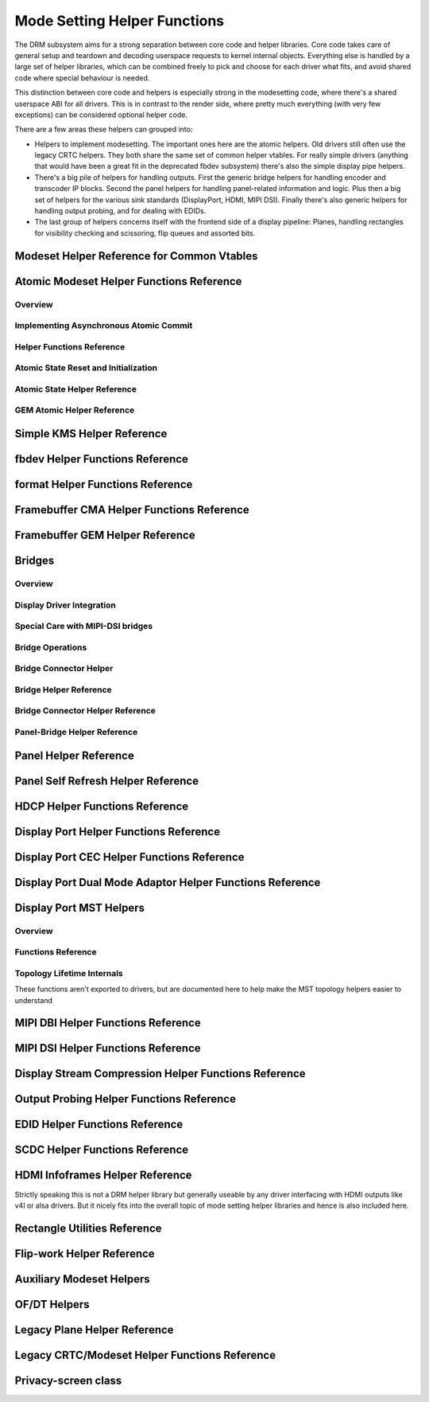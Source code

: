 =============================
Mode Setting Helper Functions
=============================

The DRM subsystem aims for a strong separation between core code and helper
libraries. Core code takes care of general setup and teardown and decoding
userspace requests to kernel internal objects. Everything else is handled by a
large set of helper libraries, which can be combined freely to pick and choose
for each driver what fits, and avoid shared code where special behaviour is
needed.

This distinction between core code and helpers is especially strong in the
modesetting code, where there's a shared userspace ABI for all drivers. This is
in contrast to the render side, where pretty much everything (with very few
exceptions) can be considered optional helper code.

There are a few areas these helpers can grouped into:

* Helpers to implement modesetting. The important ones here are the atomic
  helpers. Old drivers still often use the legacy CRTC helpers. They both share
  the same set of common helper vtables. For really simple drivers (anything
  that would have been a great fit in the deprecated fbdev subsystem) there's
  also the simple display pipe helpers.

* There's a big pile of helpers for handling outputs. First the generic bridge
  helpers for handling encoder and transcoder IP blocks. Second the panel helpers
  for handling panel-related information and logic. Plus then a big set of
  helpers for the various sink standards (DisplayPort, HDMI, MIPI DSI). Finally
  there's also generic helpers for handling output probing, and for dealing with
  EDIDs.

* The last group of helpers concerns itself with the frontend side of a display
  pipeline: Planes, handling rectangles for visibility checking and scissoring,
  flip queues and assorted bits.

Modeset Helper Reference for Common Vtables
===========================================

.. kernel-doc:: include/drm/drm_modeset_helper_vtables.h
   :doc: overview

.. kernel-doc:: include/drm/drm_modeset_helper_vtables.h
   :internal:

.. _drm_atomic_helper:

Atomic Modeset Helper Functions Reference
=========================================

Overview
--------

.. kernel-doc:: drivers/gpu/drm/drm_atomic_helper.c
   :doc: overview

Implementing Asynchronous Atomic Commit
---------------------------------------

.. kernel-doc:: drivers/gpu/drm/drm_atomic_helper.c
   :doc: implementing nonblocking commit

Helper Functions Reference
--------------------------

.. kernel-doc:: include/drm/drm_atomic_helper.h
   :internal:

.. kernel-doc:: drivers/gpu/drm/drm_atomic_helper.c
   :export:

Atomic State Reset and Initialization
-------------------------------------

.. kernel-doc:: drivers/gpu/drm/drm_atomic_state_helper.c
   :doc: atomic state reset and initialization

Atomic State Helper Reference
-----------------------------

.. kernel-doc:: drivers/gpu/drm/drm_atomic_state_helper.c
   :export:

GEM Atomic Helper Reference
---------------------------

.. kernel-doc:: drivers/gpu/drm/drm_gem_atomic_helper.c
   :doc: overview

.. kernel-doc:: include/drm/drm_gem_atomic_helper.h
   :internal:

.. kernel-doc:: drivers/gpu/drm/drm_gem_atomic_helper.c
   :export:

Simple KMS Helper Reference
===========================

.. kernel-doc:: drivers/gpu/drm/drm_simple_kms_helper.c
   :doc: overview

.. kernel-doc:: include/drm/drm_simple_kms_helper.h
   :internal:

.. kernel-doc:: drivers/gpu/drm/drm_simple_kms_helper.c
   :export:

fbdev Helper Functions Reference
================================

.. kernel-doc:: drivers/gpu/drm/drm_fb_helper.c
   :doc: fbdev helpers

.. kernel-doc:: include/drm/drm_fb_helper.h
   :internal:

.. kernel-doc:: drivers/gpu/drm/drm_fb_helper.c
   :export:

format Helper Functions Reference
=================================

.. kernel-doc:: drivers/gpu/drm/drm_format_helper.c
   :export:

Framebuffer CMA Helper Functions Reference
==========================================

.. kernel-doc:: drivers/gpu/drm/drm_fb_cma_helper.c
   :doc: framebuffer cma helper functions

.. kernel-doc:: drivers/gpu/drm/drm_fb_cma_helper.c
   :export:

Framebuffer GEM Helper Reference
================================

.. kernel-doc:: drivers/gpu/drm/drm_gem_framebuffer_helper.c
   :doc: overview

.. kernel-doc:: drivers/gpu/drm/drm_gem_framebuffer_helper.c
   :export:

.. _drm_bridges:

Bridges
=======

Overview
--------

.. kernel-doc:: drivers/gpu/drm/drm_bridge.c
   :doc: overview

Display Driver Integration
--------------------------

.. kernel-doc:: drivers/gpu/drm/drm_bridge.c
   :doc: display driver integration

Special Care with MIPI-DSI bridges
----------------------------------

.. kernel-doc:: drivers/gpu/drm/drm_bridge.c
   :doc: special care dsi

Bridge Operations
-----------------

.. kernel-doc:: drivers/gpu/drm/drm_bridge.c
   :doc: bridge operations

Bridge Connector Helper
-----------------------

.. kernel-doc:: drivers/gpu/drm/drm_bridge_connector.c
   :doc: overview


Bridge Helper Reference
-------------------------

.. kernel-doc:: include/drm/drm_bridge.h
   :internal:

.. kernel-doc:: drivers/gpu/drm/drm_bridge.c
   :export:

Bridge Connector Helper Reference
---------------------------------

.. kernel-doc:: drivers/gpu/drm/drm_bridge_connector.c
   :export:

Panel-Bridge Helper Reference
-----------------------------

.. kernel-doc:: drivers/gpu/drm/bridge/panel.c
   :export:

.. _drm_panel_helper:

Panel Helper Reference
======================

.. kernel-doc:: drivers/gpu/drm/drm_panel.c
   :doc: drm panel

.. kernel-doc:: include/drm/drm_panel.h
   :internal:

.. kernel-doc:: drivers/gpu/drm/drm_panel.c
   :export:

.. kernel-doc:: drivers/gpu/drm/drm_panel_orientation_quirks.c
   :export:

Panel Self Refresh Helper Reference
===================================

.. kernel-doc:: drivers/gpu/drm/drm_self_refresh_helper.c
   :doc: overview

.. kernel-doc:: drivers/gpu/drm/drm_self_refresh_helper.c
   :export:

HDCP Helper Functions Reference
===============================

.. kernel-doc:: drivers/gpu/drm/drm_hdcp.c
   :export:

Display Port Helper Functions Reference
=======================================

.. kernel-doc:: drivers/gpu/drm/dp/drm_dp.c
   :doc: dp helpers

.. kernel-doc:: include/drm/dp/drm_dp_helper.h
   :internal:

.. kernel-doc:: drivers/gpu/drm/dp/drm_dp.c
   :export:

Display Port CEC Helper Functions Reference
===========================================

.. kernel-doc:: drivers/gpu/drm/dp/drm_dp_cec.c
   :doc: dp cec helpers

.. kernel-doc:: drivers/gpu/drm/dp/drm_dp_cec.c
   :export:

Display Port Dual Mode Adaptor Helper Functions Reference
=========================================================

.. kernel-doc:: drivers/gpu/drm/dp/drm_dp_dual_mode_helper.c
   :doc: dp dual mode helpers

.. kernel-doc:: include/drm/dp/drm_dp_dual_mode_helper.h
   :internal:

.. kernel-doc:: drivers/gpu/drm/dp/drm_dp_dual_mode_helper.c
   :export:

Display Port MST Helpers
========================

Overview
--------

.. kernel-doc:: drivers/gpu/drm/dp/drm_dp_mst_topology.c
   :doc: dp mst helper

.. kernel-doc:: drivers/gpu/drm/dp/drm_dp_mst_topology.c
   :doc: Branch device and port refcounting

Functions Reference
-------------------

.. kernel-doc:: include/drm/dp/drm_dp_mst_helper.h
   :internal:

.. kernel-doc:: drivers/gpu/drm/dp/drm_dp_mst_topology.c
   :export:

Topology Lifetime Internals
---------------------------

These functions aren't exported to drivers, but are documented here to help make
the MST topology helpers easier to understand

.. kernel-doc:: drivers/gpu/drm/dp/drm_dp_mst_topology.c
   :functions: drm_dp_mst_topology_try_get_mstb drm_dp_mst_topology_get_mstb
               drm_dp_mst_topology_put_mstb
               drm_dp_mst_topology_try_get_port drm_dp_mst_topology_get_port
               drm_dp_mst_topology_put_port
               drm_dp_mst_get_mstb_malloc drm_dp_mst_put_mstb_malloc

MIPI DBI Helper Functions Reference
===================================

.. kernel-doc:: drivers/gpu/drm/drm_mipi_dbi.c
   :doc: overview

.. kernel-doc:: include/drm/drm_mipi_dbi.h
   :internal:

.. kernel-doc:: drivers/gpu/drm/drm_mipi_dbi.c
   :export:

MIPI DSI Helper Functions Reference
===================================

.. kernel-doc:: drivers/gpu/drm/drm_mipi_dsi.c
   :doc: dsi helpers

.. kernel-doc:: include/drm/drm_mipi_dsi.h
   :internal:

.. kernel-doc:: drivers/gpu/drm/drm_mipi_dsi.c
   :export:

Display Stream Compression Helper Functions Reference
=====================================================

.. kernel-doc:: drivers/gpu/drm/drm_dsc.c
   :doc: dsc helpers

.. kernel-doc:: include/drm/drm_dsc.h
   :internal:

.. kernel-doc:: drivers/gpu/drm/drm_dsc.c
   :export:

Output Probing Helper Functions Reference
=========================================

.. kernel-doc:: drivers/gpu/drm/drm_probe_helper.c
   :doc: output probing helper overview

.. kernel-doc:: drivers/gpu/drm/drm_probe_helper.c
   :export:

EDID Helper Functions Reference
===============================

.. kernel-doc:: include/drm/drm_edid.h
   :internal:

.. kernel-doc:: drivers/gpu/drm/drm_edid.c
   :export:

SCDC Helper Functions Reference
===============================

.. kernel-doc:: drivers/gpu/drm/drm_scdc_helper.c
   :doc: scdc helpers

.. kernel-doc:: include/drm/drm_scdc_helper.h
   :internal:

.. kernel-doc:: drivers/gpu/drm/drm_scdc_helper.c
   :export:

HDMI Infoframes Helper Reference
================================

Strictly speaking this is not a DRM helper library but generally useable
by any driver interfacing with HDMI outputs like v4l or alsa drivers.
But it nicely fits into the overall topic of mode setting helper
libraries and hence is also included here.

.. kernel-doc:: include/linux/hdmi.h
   :internal:

.. kernel-doc:: drivers/video/hdmi.c
   :export:

Rectangle Utilities Reference
=============================

.. kernel-doc:: include/drm/drm_rect.h
   :doc: rect utils

.. kernel-doc:: include/drm/drm_rect.h
   :internal:

.. kernel-doc:: drivers/gpu/drm/drm_rect.c
   :export:

Flip-work Helper Reference
==========================

.. kernel-doc:: include/drm/drm_flip_work.h
   :doc: flip utils

.. kernel-doc:: include/drm/drm_flip_work.h
   :internal:

.. kernel-doc:: drivers/gpu/drm/drm_flip_work.c
   :export:

Auxiliary Modeset Helpers
=========================

.. kernel-doc:: drivers/gpu/drm/drm_modeset_helper.c
   :doc: aux kms helpers

.. kernel-doc:: drivers/gpu/drm/drm_modeset_helper.c
   :export:

OF/DT Helpers
=============

.. kernel-doc:: drivers/gpu/drm/drm_of.c
   :doc: overview

.. kernel-doc:: drivers/gpu/drm/drm_of.c
   :export:

Legacy Plane Helper Reference
=============================

.. kernel-doc:: drivers/gpu/drm/drm_plane_helper.c
   :doc: overview

.. kernel-doc:: drivers/gpu/drm/drm_plane_helper.c
   :export:

Legacy CRTC/Modeset Helper Functions Reference
==============================================

.. kernel-doc:: drivers/gpu/drm/drm_crtc_helper.c
   :doc: overview

.. kernel-doc:: drivers/gpu/drm/drm_crtc_helper.c
   :export:

Privacy-screen class
====================

.. kernel-doc:: drivers/gpu/drm/drm_privacy_screen.c
   :doc: overview

.. kernel-doc:: include/drm/drm_privacy_screen_driver.h
   :internal:

.. kernel-doc:: include/drm/drm_privacy_screen_machine.h
   :internal:

.. kernel-doc:: drivers/gpu/drm/drm_privacy_screen.c
   :export:
